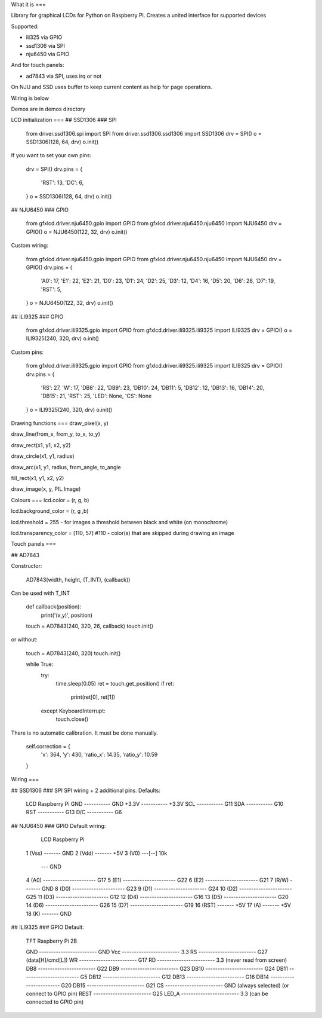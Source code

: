 What it is
===

Library for graphical LCDs for Python on Raspberry Pi. Creates a united interface for supported devices

Supported:

- ili325 via GPIO
- ssd1306 via SPI
- nju6450 via GPIO

And for touch panels:

- ad7843 via SPI, uses irq or not


On NJU and SSD uses buffer to keep current content as help for page operations.

Wiring is below

Demos are in demos directory

LCD initialization
===
## SSD1306
### SPI

    from driver.ssd1306.spi import SPI
    from driver.ssd1306.ssd1306 import SSD1306
    drv = SPI()
    o = SSD1306(128, 64, drv)
    o.init()

If you want to set your own pins:

    drv = SPI()
    drv.pins = {
        'RST': 13,
        'DC': 6,
    }
    o = SSD1306(128, 64, drv)
    o.init()

## NJU6450
### GPIO

    from gfxlcd.driver.nju6450.gpio import GPIO
    from gfxlcd.driver.nju6450.nju6450 import NJU6450
    drv = GPIO()
    o = NJU6450(122, 32, drv)
    o.init()

Custom wiring:

    from gfxlcd.driver.nju6450.gpio import GPIO
    from gfxlcd.driver.nju6450.nju6450 import NJU6450
    drv = GPIO()
    drv.pins = {
        'A0': 17,
        'E1': 22,
        'E2': 21,
        'D0': 23,
        'D1': 24,
        'D2': 25,
        'D3': 12,
        'D4': 16,
        'D5': 20,
        'D6': 26,
        'D7': 19,
        'RST': 5,
    }
    o = NJU6450(122, 32, drv)
    o.init()

## ILI9325
### GPIO

    from gfxlcd.driver.ili9325.gpio import GPIO
    from gfxlcd.driver.ili9325.ili9325 import ILI9325
    drv = GPIO()
    o = ILI9325(240, 320, drv)
    o.init()

Custom pins:

    from gfxlcd.driver.ili9325.gpio import GPIO
    from gfxlcd.driver.ili9325.ili9325 import ILI9325
    drv = GPIO()
    drv.pins = {
        'RS': 27,
        'W': 17,
        'DB8': 22,
        'DB9': 23,
        'DB10': 24,
        'DB11': 5,
        'DB12': 12,
        'DB13': 16,
        'DB14': 20,
        'DB15': 21,
        'RST': 25,
        'LED': None,
        'CS': None
    }
    o = ILI9325(240, 320, drv)
    o.init()


Drawing functions
===
draw_pixel(x, y)

draw_line(from_x, from_y, to_x, to_y)

draw_rect(x1, y1, x2, y2)

draw_circle(x1, y1, radius)

draw_arc(x1, y1, radius, from_angle, to_angle

fill_rect(x1, y1, x2, y2)

draw_image(x, y, PIL.Image)

Colours
===
lcd.color = (r, g, b)

lcd.background_color = (r, g ,b)

lcd.threshold = 255 - for images a threshold between black and white (on monochrome)

lcd.transparency_color = [110, 57] #110 - color(s) that are skipped during drawing an image


Touch panels
===

## AD7843

Constructor:

    AD7843(width, height, (T_INT), (callback))

Can be used with T_INT

    def callback(position):
        print('(x,y)', position)

    touch = AD7843(240, 320, 26, callback)
    touch.init()

or without:

    touch = AD7843(240, 320)
    touch.init()

    while True:
        try:
            time.sleep(0.05)
            ret = touch.get_position()
            if ret:
                print(ret[0], ret[1])

        except KeyboardInterrupt:
            touch.close()

There is no automatic calibration. It must be done manually.

    self.correction = {
        'x': 364,
        'y': 430,
        'ratio_x': 14.35,
        'ratio_y': 10.59
    }

Wiring
===

## SSD1306
### SPI
SPI wiring + 2 additional pins. Defaults:

    LCD             Raspberry Pi
    GND   ----------- GND
    +3.3V ----------- +3.3V
    SCL   ----------- G11
    SDA   ----------- G10
    RST   ----------- G13
    D/C   ----------- G6


## NJU6450
### GPIO
Default wiring:

     LCD                          Raspberry Pi
    1 (Vss)  ------- GND
    2 (Vdd)  ------- +5V
    3 (V0)   ---[-\-] 10k
                   \--- GND
    4 (A0)   ---------------------- G17
    5 (E1)   ---------------------- G22
    6 (E2)   ---------------------- G21
    7 (R/W)  ------- GND
    8 (D0)   ---------------------- G23
    9 (D1)   ---------------------- G24
    10 (D2)  ---------------------- G25
    11 (D3)  ---------------------- G12
    12 (D4)  ---------------------- G16
    13 (D5)  ---------------------- G20
    14 (D6)  ---------------------- G26
    15 (D7)  ---------------------- G19
    16 (RST) ------- +5V
    17 (A)   ------- +5V
    18 (K)   ------- GND

## ILI9325
### GPIO
Default:

    TFT                          Raspberry Pi 2B

    GND   ------------------------ GND
    Vcc   ------------------------ 3.3
    RS    ------------------------ G27 (data[H]/cmd[L])
    WR    ------------------------ G17 
    RD    ------------------------ 3.3 (never read from screen)
    DB8   ------------------------ G22
    DB9   ------------------------ G23
    DB10  ------------------------ G24
    DB11  ------------------------ G5
    DB12  ------------------------ G12
    DB13  ------------------------ G16
    DB14  ------------------------ G20
    DB15  ------------------------ G21
    CS    ------------------------ GND (always selected) (or connect to GPIO pin)
    REST  ------------------------ G25
    LED_A ------------------------ 3.3 (can be connected to GPIO pin) 


